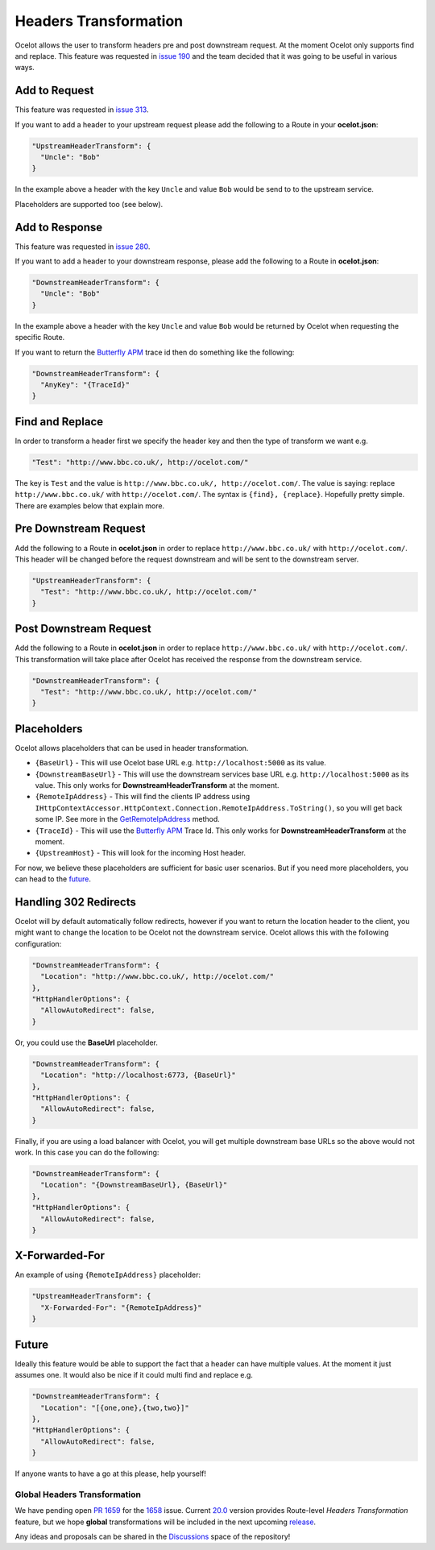Headers Transformation
======================

Ocelot allows the user to transform headers pre and post downstream request.
At the moment Ocelot only supports find and replace.
This feature was requested in `issue 190 <https://github.com/ThreeMammals/Ocelot/issues/190>`_ and the team decided that it was going to be useful in various ways.

Add to Request
--------------

This feature was requested in `issue 313 <https://github.com/ThreeMammals/Ocelot/issues/313>`_.

If you want to add a header to your upstream request please add the following to a Route in your **ocelot.json**:

.. code-block:: json

  "UpstreamHeaderTransform": {
    "Uncle": "Bob"
  }

In the example above a header with the key ``Uncle`` and value ``Bob`` would be send to to the upstream service.

Placeholders are supported too (see below).

Add to Response
---------------

This feature was requested in `issue 280 <https://github.com/ThreeMammals/Ocelot/issues/280>`_.

If you want to add a header to your downstream response, please add the following to a Route in **ocelot.json**:

.. code-block:: json

  "DownstreamHeaderTransform": {
    "Uncle": "Bob"
  }

In the example above a header with the key ``Uncle`` and value ``Bob`` would be returned by Ocelot when requesting the specific Route.

If you want to return the `Butterfly APM <https://github.com/liuhaoyang/butterfly-csharp>`_ trace id then do something like the following:

.. code-block:: json

  "DownstreamHeaderTransform": {
    "AnyKey": "{TraceId}"
  }

Find and Replace
----------------

In order to transform a header first we specify the header key and then the type of transform we want e.g.

.. code-block:: json

  "Test": "http://www.bbc.co.uk/, http://ocelot.com/"

The key is ``Test`` and the value is ``http://www.bbc.co.uk/, http://ocelot.com/``.
The value is saying: replace ``http://www.bbc.co.uk/`` with ``http://ocelot.com/``.
The syntax is ``{find}, {replace}``. Hopefully pretty simple. There are examples below that explain more.

Pre Downstream Request
----------------------

Add the following to a Route in **ocelot.json** in order to replace ``http://www.bbc.co.uk/`` with ``http://ocelot.com/``.
This header will be changed before the request downstream and will be sent to the downstream server.

.. code-block:: json

  "UpstreamHeaderTransform": {
    "Test": "http://www.bbc.co.uk/, http://ocelot.com/"
  }

Post Downstream Request
-----------------------

Add the following to a Route in **ocelot.json** in order to replace ``http://www.bbc.co.uk/`` with ``http://ocelot.com/``.
This transformation will take place after Ocelot has received the response from the downstream service.

.. code-block:: json

  "DownstreamHeaderTransform": {
    "Test": "http://www.bbc.co.uk/, http://ocelot.com/"
  }

Placeholders
------------

Ocelot allows placeholders that can be used in header transformation.

* ``{BaseUrl}`` - This will use Ocelot base URL e.g. ``http://localhost:5000`` as its value.
* ``{DownstreamBaseUrl}`` - This will use the downstream services base URL e.g. ``http://localhost:5000`` as its value. This only works for **DownstreamHeaderTransform** at the moment.
* ``{RemoteIpAddress}`` - This will find the clients IP address using ``IHttpContextAccessor.HttpContext.Connection.RemoteIpAddress.ToString()``, so you will get back some IP. See more in the `GetRemoteIpAddress <https://github.com/ThreeMammals/Ocelot/blob/main/src/Ocelot/Infrastructure/Placeholders.cs#L82>`_ method.
* ``{TraceId}`` - This will use the `Butterfly APM <https://github.com/liuhaoyang/butterfly-csharp>`_ Trace Id. This only works for **DownstreamHeaderTransform** at the moment.
* ``{UpstreamHost}`` - This will look for the incoming Host header.

For now, we believe these placeholders are sufficient for basic user scenarios.
But if you need more placeholders, you can head to the `future <#future>`_. 

Handling 302 Redirects
----------------------

Ocelot will by default automatically follow redirects, however if you want to return the location header to the client, you might want to change the location to be Ocelot not the downstream service.
Ocelot allows this with the following configuration:

.. code-block:: json

  "DownstreamHeaderTransform": {
    "Location": "http://www.bbc.co.uk/, http://ocelot.com/"
  },
  "HttpHandlerOptions": {
    "AllowAutoRedirect": false,
  }

Or, you could use the **BaseUrl** placeholder.

.. code-block:: json

  "DownstreamHeaderTransform": {
    "Location": "http://localhost:6773, {BaseUrl}"
  },
  "HttpHandlerOptions": {
    "AllowAutoRedirect": false,
  }

Finally, if you are using a load balancer with Ocelot, you will get multiple downstream base URLs so the above would not work.
In this case you can do the following:

.. code-block:: json

  "DownstreamHeaderTransform": {
    "Location": "{DownstreamBaseUrl}, {BaseUrl}"
  },
  "HttpHandlerOptions": {
    "AllowAutoRedirect": false,
  }

X-Forwarded-For
---------------

An example of using ``{RemoteIpAddress}`` placeholder:

.. code-block:: json

  "UpstreamHeaderTransform": {
    "X-Forwarded-For": "{RemoteIpAddress}"
  }

Future
------

Ideally this feature would be able to support the fact that a header can have multiple values.
At the moment it just assumes one.
It would also be nice if it could multi find and replace e.g. 

.. code-block:: json

  "DownstreamHeaderTransform": {
    "Location": "[{one,one},{two,two}]"
  },
  "HttpHandlerOptions": {
    "AllowAutoRedirect": false,
  }

If anyone wants to have a go at this please, help yourself!

Global Headers Transformation
^^^^^^^^^^^^^^^^^^^^^^^^^^^^^

We have pending open `PR 1659 <https://github.com/ThreeMammals/Ocelot/pull/1659>`_ for the `1658 <https://github.com/ThreeMammals/Ocelot/issues/1658>`_ issue.
Current `20.0 <https://github.com/ThreeMammals/Ocelot/releases/tag/20.0.0>`_ version provides Route-level *Headers Transformation* feature,
but we hope **global** transformations will be included in the next upcoming `release <https://github.com/ThreeMammals/Ocelot/releases>`_.

.. |octocat| image:: https://github.githubassets.com/images/icons/emoji/octocat.png
  :alt: octocat
  :width: 23

Any ideas and proposals can be shared in the `Discussions <https://github.com/ThreeMammals/Ocelot/discussions>`_ space of the repository! |octocat|
